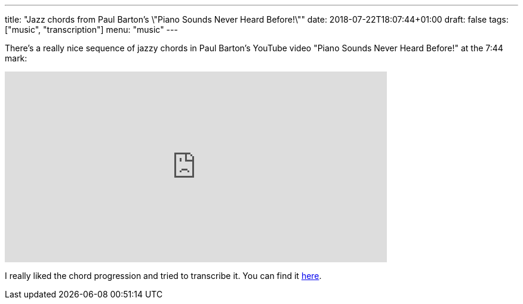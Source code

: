 ---
title: "Jazz chords from Paul Barton's \"Piano Sounds Never Heard Before!\""
date: 2018-07-22T18:07:44+01:00
draft: false
tags: ["music", "transcription"]
menu: "music"
---

There's a really nice sequence of jazzy chords in Paul Barton's YouTube video "Piano Sounds Never Heard Before!" at the 7:44 mark:

video::zHWex94-mHg[youtube, 640, 320, start=464]

I really liked the chord progression and tried to transcribe it. You can find it link:/Mystery_Jazz_Progression__Paul_Barton.pdf[here].
